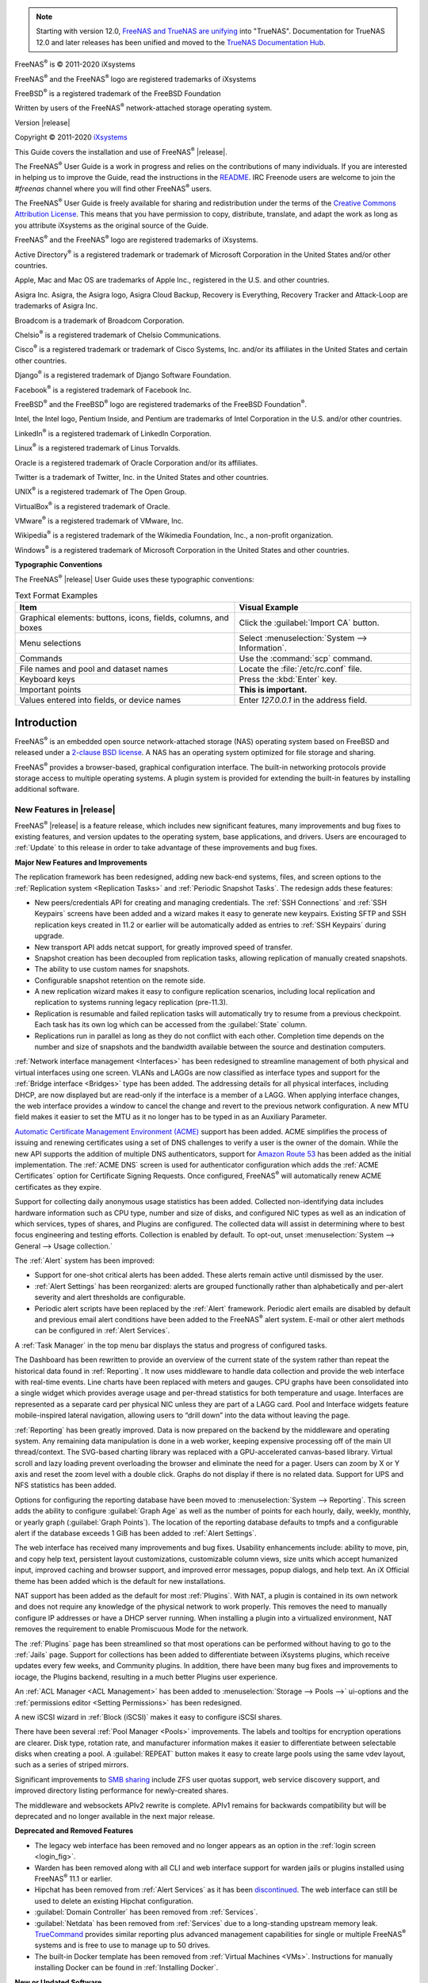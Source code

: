 .. note:: Starting with version 12.0,
   `FreeNAS and TrueNAS are unifying <https://www.ixsystems.com/blog/freenas-truenas-unification/.>`__ into "TrueNAS".
   Documentation for TrueNAS 12.0 and later releases has been unified and moved to the
   `TrueNAS Documentation Hub <https://www.truenas.com/docs/>`__.

FreeNAS\ :sup:`®` is © 2011-2020 iXsystems

FreeNAS\ :sup:`®` and the FreeNAS\ :sup:`®` logo are registered trademarks of iXsystems

FreeBSD\ :sup:`®` is a registered trademark of the FreeBSD Foundation

Written by users of the FreeNAS\ :sup:`®` network-attached storage operating
system.

Version |release|

Copyright © 2011-2020
`iXsystems <https://www.ixsystems.com/>`__


.. raw:: latex

   \par--TABLEOFCONTENTS--\par
   \pagestyle{frontmatter}
   \section*{Welcome}\addcontentsline{toc}{section}{Welcome}


This Guide covers the installation and use of FreeNAS\ :sup:`®` |release|.

The FreeNAS\ :sup:`®` User Guide is a work in progress and relies on the
contributions of many individuals. If you are interested in helping us
to improve the Guide, read the instructions in the `README
<https://github.com/freenas/freenas-docs/blob/master/README.md>`__.
IRC Freenode users are welcome to join the *#freenas* channel
where you will find other FreeNAS\ :sup:`®` users.

The FreeNAS\ :sup:`®` User Guide is freely available for sharing and
redistribution under the terms of the
`Creative Commons Attribution
License <https://creativecommons.org/licenses/by/3.0/>`__.
This means that you have permission to copy, distribute, translate,
and adapt the work as long as you attribute iXsystems as the original
source of the Guide.


FreeNAS\ :sup:`®` and the FreeNAS\ :sup:`®` logo are registered trademarks of iXsystems.

Active Directory\ :sup:`®` is a registered trademark or trademark of
Microsoft Corporation in the United States and/or other countries.

Apple, Mac and Mac OS are trademarks of Apple Inc., registered in the
U.S. and other countries.

Asigra Inc. Asigra, the Asigra logo, Asigra Cloud Backup, Recovery is
Everything, Recovery Tracker and Attack-Loop are trademarks of Asigra Inc.

Broadcom is a trademark of Broadcom Corporation.

Chelsio\ :sup:`®` is a registered trademark of Chelsio Communications.

Cisco\ :sup:`®` is a registered trademark or trademark of Cisco
Systems, Inc. and/or its affiliates in the United States and certain
other countries.

Django\ :sup:`®` is a registered trademark of Django Software
Foundation.

Facebook\ :sup:`®` is a registered trademark of Facebook Inc.

FreeBSD\ :sup:`®` and the FreeBSD\ :sup:`®` logo are registered
trademarks of the FreeBSD Foundation\ :sup:`®`.

Intel, the Intel logo, Pentium Inside, and Pentium are trademarks of
Intel Corporation in the U.S. and/or other countries.

LinkedIn\ :sup:`®` is a registered trademark of LinkedIn Corporation.

Linux\ :sup:`®` is a registered trademark of Linus Torvalds.

Oracle is a registered trademark of Oracle Corporation and/or its
affiliates.

Twitter is a trademark of Twitter, Inc. in the United States and other
countries.

UNIX\ :sup:`®` is a registered trademark of The Open Group.

VirtualBox\ :sup:`®` is a registered trademark of Oracle.

VMware\ :sup:`®` is a registered trademark of VMware, Inc.

Wikipedia\ :sup:`®` is a registered trademark of the Wikimedia
Foundation, Inc., a non-profit organization.

Windows\ :sup:`®` is a registered trademark of Microsoft Corporation
in the United States and other countries.


.. raw:: latex

   \pagebreak
   \section*{Typographic Conventions}
   \addcontentsline{toc}{section}{Typographic Conventions}


**Typographic Conventions**

The FreeNAS\ :sup:`®` |release| User Guide uses these typographic conventions:


.. tabularcolumns:: |>{\RaggedRight}p{\dimexpr 0.50\linewidth-2\tabcolsep}
                    |>{\RaggedRight}p{\dimexpr 0.50\linewidth-2\tabcolsep}|

.. _text_format_examples_tab:

.. table:: Text Format Examples
   :class: longtable

   +----------------------------------------------------------------+---------------------------------------------------+
   | Item                                                           | Visual Example                                    |
   +================================================================+===================================================+
   | Graphical elements: buttons, icons, fields, columns, and boxes | Click the :guilabel:`Import CA` button.           |
   +----------------------------------------------------------------+---------------------------------------------------+
   | Menu selections                                                | Select :menuselection:`System --> Information`.   |
   +----------------------------------------------------------------+---------------------------------------------------+
   | Commands                                                       | Use the :command:`scp` command.                   |
   +----------------------------------------------------------------+---------------------------------------------------+
   | File names and pool and dataset names                          | Locate the :file:`/etc/rc.conf` file.             |
   +----------------------------------------------------------------+---------------------------------------------------+
   | Keyboard keys                                                  | Press the :kbd:`Enter` key.                       |
   +----------------------------------------------------------------+---------------------------------------------------+
   | Important points                                               | **This is important.**                            |
   +----------------------------------------------------------------+---------------------------------------------------+
   | Values entered into fields, or device names                    | Enter *127.0.0.1* in the address field.           |
   +----------------------------------------------------------------+---------------------------------------------------+


.. tabularcolumns:: |>{\RaggedRight}p{\dimexpr 0.35\linewidth-2\tabcolsep}
                    |>{\RaggedRight}p{\dimexpr 0.65\linewidth-2\tabcolsep}|

.. _icon_examples_tab:

.. table:: FreeNAS\ :sup:`®` Icons
   :class: longtable

   +---------------------------+----------------------------------------------------+
   | Icon                      | Usage                                              |
   +===========================+====================================================+
   | :guilabel:`ADD`                  | Add a new item.                                    |
   +---------------------------+----------------------------------------------------+
   | ui-settings             | Show a settings menu.                              |
   +---------------------------+----------------------------------------------------+
   | ui-options              | Show an Options menu.                              |
   +---------------------------+----------------------------------------------------+
   | ui-browse               | Shows an expandable view of system directories.    |
   +---------------------------+----------------------------------------------------+
   | ui-power                | Show a power options menu.                         |
   +---------------------------+----------------------------------------------------+
   | ui-password-show        | Reveal characters in a password field.             |
   +---------------------------+----------------------------------------------------+
   | ui-password-hide        | Hide characters in a password field.               |
   +---------------------------+----------------------------------------------------+
   | ui-configure            | Edit settings.                                     |
   +---------------------------+----------------------------------------------------+
   | ui-launch               | Launch a service.                                  |
   +---------------------------+----------------------------------------------------+
   | ui-jail-start           | Start jails.                                       |
   +---------------------------+----------------------------------------------------+
   | ui-jail-stop            | Stop jails.                                        |
   +---------------------------+----------------------------------------------------+
   | ui-jail-update          | Update jails.                                      |
   +---------------------------+----------------------------------------------------+
   | ui-jail-delete          | Delete jails.                                      |
   +---------------------------+----------------------------------------------------+
   | pool-lock               | Encryption options for a pool.                     |
   +---------------------------+----------------------------------------------------+
   | help-pin                | Pin a help box to the screen.                      |
   +---------------------------+----------------------------------------------------+
   | help-close             | Close a help box.                                  |
   +---------------------------+----------------------------------------------------+


.. raw:: latex

   \pagestyle{frontmatter}


.. _Introduction:

Introduction
============

.. raw:: latex

   \pagestyle{normal}

FreeNAS\ :sup:`®` is an embedded open source network-attached storage (NAS)
operating system based on FreeBSD and released under a
`2-clause BSD license
<https://opensource.org/licenses/BSD-2-Clause>`__.
A NAS has an operating system optimized for file storage and sharing.

FreeNAS\ :sup:`®` provides a browser-based, graphical configuration interface.
The built-in networking protocols provide storage access to multiple
operating systems. A plugin system is provided for extending the
built-in features by installing additional software.


.. _New Features in |release|:

New Features in |release|
-------------------------

FreeNAS\ :sup:`®`  |release| is a feature release, which includes new
significant features, many improvements and bug fixes to existing
features, and version updates to the operating system, base
applications, and drivers. Users are encouraged to :ref:`Update` to
this release in order to take advantage of these improvements and bug
fixes.

**Major New Features and Improvements**

The replication framework has been redesigned, adding new back-end
systems, files, and screen options to the
:ref:`Replication system <Replication Tasks>` and
:ref:`Periodic Snapshot Tasks`. The redesign adds these features:

* New peers/credentials API for creating and managing credentials. The
  :ref:`SSH Connections` and :ref:`SSH Keypairs` screens have been
  added and a wizard makes it easy to generate new keypairs. Existing
  SFTP and SSH replication keys created in 11.2 or earlier will be
  automatically added as entries to :ref:`SSH Keypairs` during
  upgrade.

* New transport API adds netcat support, for greatly improved speed of
  transfer.

* Snapshot creation has been decoupled from replication tasks,
  allowing replication of manually created snapshots.

* The ability to use custom names for snapshots.

* Configurable snapshot retention on the remote side.

* A new replication wizard makes it easy to configure replication
  scenarios, including local replication and replication to systems
  running legacy replication (pre-11.3).

* Replication is resumable and failed replication tasks will
  automatically try to resume from a previous checkpoint. Each task
  has its own log which can be accessed from the :guilabel:`State`
  column.

* Replications run in parallel as long as they do not conflict with each
  other. Completion time depends on the number and size of snapshots and
  the bandwidth available between the source and destination computers.

:ref:`Network interface management <Interfaces>` has been
redesigned to streamline management of both physical and virtual
interfaces using one screen. VLANs and LAGGs are now classified as
interface types and support for the :ref:`Bridge interface <Bridges>`
type has been added. The addressing details for all physical
interfaces, including DHCP, are now displayed but are read-only if the
interface is a member of a LAGG. When applying interface changes, the
web interface provides a window to cancel the change and revert to the
previous network configuration. A new MTU field makes it easier to set
the MTU as it no longer has to be typed in as an Auxiliary Parameter.

`Automatic Certificate Management Environment (ACME) <https://ietf-wg-acme.github.io/acme/draft-ietf-acme-acme.html>`__
support has been added. ACME simplifies the process of issuing and
renewing certificates using a set of DNS challenges to verify a user
is the owner of the domain. While the new API supports the addition of
multiple DNS authenticators, support for
`Amazon Route 53 <https://aws.amazon.com/route53/>`__
has been added as the initial implementation. The :ref:`ACME DNS`
screen is used for authenticator configuration which adds the
:ref:`ACME Certificates` option for Certificate Signing Requests. Once
configured, FreeNAS\ :sup:`®` will automatically renew ACME certificates as they
expire.

Support for collecting daily anonymous usage statistics has been
added. Collected non-identifying data includes hardware information
such as CPU type, number and size of disks, and configured NIC types
as well as an indication of which services, types of shares, and
Plugins are configured. The collected data will assist in determining
where to best focus engineering and testing efforts. Collection is
enabled by default. To opt-out, unset
:menuselection:`System --> General --> Usage collection.`

The :ref:`Alert` system has been improved:

* Support for one-shot critical alerts has been added. These alerts
  remain active until dismissed by the user.

* :ref:`Alert Settings` has been reorganized: alerts are grouped
  functionally rather than alphabetically and per-alert severity and
  alert thresholds are configurable.

* Periodic alert scripts have been replaced by the :ref:`Alert`
  framework. Periodic alert emails are disabled by default and
  previous email alert conditions have been added to the FreeNAS\ :sup:`®` alert
  system. E-mail or other alert methods can be configured in
  :ref:`Alert Services`.

A :ref:`Task Manager` in the top menu bar displays the status and
progress of configured tasks.

The Dashboard has been rewritten to provide an overview of the current
state of the system rather than repeat the historical data found in
:ref:`Reporting`. It now uses middleware to handle data collection and
provide the web interface with real-time events. Line charts have been
replaced with meters and gauges. CPU graphs have been consolidated
into a single widget which provides average usage and per-thread
statistics for both temperature and usage. Interfaces are represented
as a separate card per physical NIC unless they are part of a LAGG
card. Pool and Interface widgets feature mobile-inspired lateral
navigation, allowing users to “drill down” into the data without
leaving the page.

:ref:`Reporting` has been greatly improved. Data is now prepared on
the backend by the middleware and operating system. Any remaining data
manipulation is done in a web worker, keeping expensive processing off
of the main UI thread/context. The SVG-based charting library was
replaced with a GPU-accelerated canvas-based library. Virtual scroll
and lazy loading prevent overloading the browser and eliminate the
need for a pager. Users can zoom by X or Y axis and reset the zoom
level with a double click. Graphs do not display if there is no
related data. Support for UPS and NFS statistics has been added.

Options for configuring the reporting database have been moved to
:menuselection:`System --> Reporting`.
This screen adds the ability to configure :guilabel:`Graph Age` as
well as the number of points for each hourly, daily, weekly, monthly,
or yearly graph (:guilabel:`Graph Points`). The location of the
reporting database defaults to tmpfs and a configurable alert if the
database exceeds 1 GiB has been added to :ref:`Alert Settings`.

The web interface has received many improvements and bug fixes. Usability
enhancements include: ability to move, pin, and copy help text,
persistent layout customizations, customizable column views, size
units which accept humanized input, improved caching and browser
support, and improved error messages, popup dialogs, and help text. An
iX Official theme has been added which is the default for new
installations.

NAT support has been added as the default for most :ref:`Plugins`.
With NAT, a plugin is contained in its own network and does not
require any knowledge of the physical network to work properly. This
removes the need to manually configure IP addresses or have a DHCP
server running. When installing a plugin into a virtualized
environment, NAT removes the requirement to enable Promiscuous Mode
for the network.

The :ref:`Plugins` page has been streamlined so that most operations
can be performed without having to go to the :ref:`Jails` page.
Support for collections has been added to differentiate between
iXsystems plugins, which receive updates every few weeks, and
Community plugins. In addition, there have been many bug fixes and
improvements to iocage, the Plugins backend, resulting in a much
better Plugins user experience.

An :ref:`ACL Manager <ACL Management>` has been added to
:menuselection:`Storage --> Pools -->` ui-options and the
:ref:`permissions editor <Setting Permissions>` has been
redesigned.

A new iSCSI wizard in :ref:`Block (iSCSI)` makes it easy to configure
iSCSI shares.

There have been several :ref:`Pool Manager <Pools>` improvements. The
labels and tooltips for encryption operations are clearer. Disk type,
rotation rate, and manufacturer information makes it easier to
differentiate between selectable disks when creating a pool. A
:guilabel:`REPEAT` button makes it easy to create large pools using
the same vdev layout, such as a series of striped mirrors.

Significant improvements to
`SMB sharing <https://jira.ixsystems.com/browse/NAS-102108>`__
include ZFS user quotas support, web service discovery support, and
improved directory listing performance for newly-created shares.

The middleware and websockets APIv2 rewrite is complete. APIv1 remains
for backwards compatibility but will be deprecated and no longer
available in the next major release.


**Deprecated and Removed Features**

* The legacy web interface has been removed and no longer appears as an
  option in the :ref:`login screen <login_fig>`.

* Warden has been removed along with all CLI and web interface support for
  warden jails or plugins installed using FreeNAS\ :sup:`®` 11.1 or earlier.

* Hipchat has been removed from :ref:`Alert Services` as it has been
  `discontinued <https://www.atlassian.com/partnerships/slack>`__.
  The web interface can still be used to delete an existing Hipchat
  configuration.

* :guilabel:`Domain Controller` has been removed from
  :ref:`Services`.

* :guilabel:`Netdata` has been removed from :ref:`Services` due to a
  long-standing upstream memory leak.
  `TrueCommand <https://www.ixsystems.com/truecommand/>`__
  provides similar reporting plus advanced management capabilities for
  single or multiple FreeNAS\ :sup:`®` systems and is free to use to manage up
  to 50 drives.

* The built-in Docker template has been removed from
  :ref:`Virtual Machines <VMs>`. Instructions for manually installing
  Docker can be found in :ref:`Installing Docker`.

**New or Updated Software**

* The FreeBSD operating system has been patched up to
  `EN-19:18 <https://www.freebsd.org/security/advisories/FreeBSD-EN-19:18.tzdata.asc>`__
  and `SA-19:26 <https://security.freebsd.org/advisories/FreeBSD-SA-19:26.mcu.asc>`__.

* OS support for reporting the CPU temperature of AMD Family 15h,
  Model >=60h has been added.

* QLogic 10 Gigabit Ethernet driver support has been added with
  `qlxgbe(4) <https://www.freebsd.org/cgi/man.cgi?query=qlxgbe>`__.

* The base FreeBSD ports have been updated to their latest versions as
  of September 24, 2019.

* Python has been updated to version
  `3.7.5 <https://www.python.org/downloads/release/python-375/>`__
  to address
  `CVE-2019-15903 <https://nvd.nist.gov/vuln/detail/CVE-2019-15903>`__.

* Angular has been updated to version
  `8.2.13 <https://github.com/angular/angular/blob/master/CHANGELOG.md>`__.

* Samba has been updated to version
  `4.10.10 <https://www.samba.org/samba/history/samba-4.10.10.html>`__.

* Netatalk has been updated to version
  `3.1.12_2,1 <http://netatalk.sourceforge.net/3.1/ReleaseNotes3.1.12.html>`__.

* Rclone has been updated to version
  `1.49.4 <https://rclone.org/changelog/#v1-49-4-2019-09-29>`__.

* collectd has been updated to version
  `5.8.1_1 <https://collectd.org/wiki/index.php/Version_5.8>`__.

* sudo has been updated to version 1.8.29 to address
  `CVE-2019-14287 <https://nvd.nist.gov/vuln/detail/CVE-2019-14287>`__.

* `p7zip <http://p7zip.sourceforge.net/>`__ has been added.

* The `zettarepl <https://github.com/freenas/zettarepl>`__ replication
  tool has been added.


**Misc UI Changes**

* The :guilabel:`Hostname` and :guilabel:`Domain` set in
  :ref:`Global Configuration` are shown under the iXsystems logo at
  the top left of the web interface.

* The web interface now indicates when a
  :ref:`system update is in progress <Update in Progress>`.

* :ref:`Directory Services Monitor <Directory Services>` has been
  added to the top toolbar row.

* The :guilabel:`Theme Selector` has been removed from the top
  navigation bar. The theme is now selected in :ref:`Preferences`.

* The redundant :guilabel:`Account` entry has been removed from the
  gear icon of the top navigation bar.

* :guilabel:`Add to Favorites`, :guilabel:`Enable Help Text`, and
  :guilabel:`Enable "Save Configuration" Dialog Before Upgrade` have
  been removed from :ref:`Preferences`.

* :guilabel:`Reset Table Columns to Default` has been added to
  :ref:`Preferences`.

* Right-click help dialog has been added to the :ref:`Shell`.

**System**

* The :guilabel:`GUI SSL Certificate`,
  :guilabel:`WebGUI HTTP -> HTTPS Redirect`,
  :guilabel:`Usage collection`, and :guilabel:`Crash reporting` fields
  have been added to and the :guilabel:`Protocol` field has been
  removed from :ref:`General`.

* The :guilabel:`WebGUI IPv4 Address` and
  :guilabel:`WebGUI IPv6 Address` fields in the :ref:`General` system
  options have been updated to allow selecting multiple IP addresses.

* The :guilabel:`Language` field can now be sorted by :guilabel:`Name`
  or :guilabel:`Language code`.

* An :guilabel:`Export Pool Encryption Keys` option has been added to
  the :ref:`SAVE CONFIG dialog <saveconfig>`.

* :menuselection:`System --> Boot Environments` has been renamed to
  :ref:`Boot`. :guilabel:`Automatic scrub interval (in days)` and
  information about the operating system device have been moved to
  :menuselection:`ACTIONS --> Stats/Settings`.

* :guilabel:`Periodic Notification User` has been removed from the
  :ref:`Advanced` system options because periodic script notifications
  have been replaced by alerts.

* :guilabel:`Show tracebacks in case of fatal error` has been removed
  from the :ref:`Advanced` system options.

* Setting :guilabel:`messages` in the :ref:`Advanced` system options
  provides a button to show console messages on busy spinner dialogs.

* :guilabel:`Remote Graphite Server Hostname` and
  :guilabel:`Report CPU usage in percentage` have been moved to
  :ref:`System Reporting <System Reporting>`.

* :guilabel:`From Name` has been added to :ref:`Email`.

* :guilabel:`Reporting Database` has moved from
  :ref:`System Dataset` to :menuselection:`System --> Reporting`.

* :guilabel:`Level` has been added and the :guilabel:`SHOW SETTINGS`
  button removed from the :ref:`Alert Services` options.

* :guilabel:`API URL` has been added to the
  :ref:`OpsGenie alert service options <Alert Services>`.

* SNMP Trap has been added to :ref:`Alert Services`.

* :guilabel:`IPMI SEL Low Space Left`, :guilabel:`IPMI System Event`,
  :guilabel:`Device is Causing Slow I/O on Pool`,
  :guilabel:`Rsync Task Failed`, and :guilabel:`Rsync Task Succeeded`
  have been added to :ref:`Alert Settings`.
  :guilabel:`Clear All Alerts` has been changed to
  :guilabel:`Dismiss All Alerts`.

* :guilabel:`OAuth Client ID` and :guilabel:`OAuth Client Secret`
  have been removed from the *Box*, *Dropbox*, *Microsoft
  OneDrive*, *pCloud*, and *Yandex* providers in the
  :ref:`Cloud Credentials` options.

* :guilabel:`VERIFY CREDENTIAL` has been added to the
  :ref:`Cloud Credentials` options.

* :guilabel:`Region` has been added to the *Amazon S3*
  :ref:`Cloud Credentials` options.

* :guilabel:`PEM-encoded private key file path` has been changed to
  :guilabel:`Private Key ID` in the
  :ref:`SFTP cloud credential options <cloud_cred_tab>`.

* :guilabel:`Comment` has been changed to :guilabel:`Description` in
  :ref:`Tunables`.

* :guilabel:`FETCH AND INSTALL UPDATES` has been renamed to
  :guilabel:`DOWNLOAD UPDATES` in :ref:`Update`.

* `Elliptic Curve Cryptography (ECC) <https://en.wikipedia.org/wiki/Elliptic-curve_cryptography>`__
  key support has been added to the options for
  :ref:`Certificate Authorities <internal_ca_opts_tab>` and
  :ref:`Certificates <cert_create_opts_tab>`.

* :guilabel:`Organizational Unit` has been added to the
  :ref:`CAs` and :ref:`Certificates` options.

* :guilabel:`Import Certificate Signing Request` has been added to the
  :ref:`Certificates` options.

**Tasks**

* The ui-calendar :ref:`icon <Schedule Calendar>` has been added to
  the :guilabel:`Schedule` column for created :ref:`Tasks`.

* :guilabel:`Timeout` has been added to the
  :ref:`Init/Shutdown Scripts options <tasks_init_opt_tab>`.

* The log entries for individual :ref:`Rsync Tasks` can be displayed
  and downloaded by clicking the :guilabel:`Status` of the task.

* The FreeBSD :ref:`path and name length <Path and Name Lengths>`
  criteria have been applied to the :guilabel:`Path` field in
  :ref:`rsync tasks <tasks_rsync_opts_tab>`.

* :guilabel:`All Disks` has been added to the
  :ref:`S.M.A.R.T. Tests options <tasks_smart_opts_tab>`.

* :guilabel:`Exclude`, :guilabel:`Snapshot Lifetime`, and
  :guilabel:`Allow taking empty snapshots` have been added to the
  :ref:`Periodic Snapshot task options <zfs_periodic_snapshot_opts_tab>`.

* :guilabel:`Minutes` can be specifed in *Custom*
  :ref:`Periodic Snapshot schedules <zfs_periodic_snapshot_opts_tab>`.

* The replication log has been moved to :file:`/var/log/zettarepl.log`. The log entries
  for individual :ref:`Replication Tasks` can  be displayed and downloaded by clicking
  the :guilabel:`State` of the task.

* A :guilabel:`Last Snapshot` column has been added to
  :ref:`Replication Tasks`.

* :guilabel:`Name`, :guilabel:`Properties`, and
  :guilabel:`Hold Pending Snapshots` have been added to the
  :ref:`Replication Task options <zfs_add_replication_task_opts_tab>`.

* :guilabel:`Limit (KiBs)` has been renamed to
  :guilabel:`Limit (Ex. 500 KiB/s, 500M, 2 TB)` in the
  :ref:`Replication Task options <zfs_add_replication_task_opts_tab>`
  and accepts various size units like :literal:`K` and :literal:`M`.

* :guilabel:`Stream Compression` in
  :ref:`Replication Task options <zfs_add_replication_task_opts_tab>`.
  only appears when *SSH* is chosen for :guilabel:`Transport`
  type.

* :guilabel:`Storage Class`, :guilabel:`Use --fast-list`,
  :guilabel:`Take Snapshot`, :guilabel:`Stop`, :guilabel:`Pre-script`,
  :guilabel:`Post-script`, :guilabel:`Transfers`,
  :guilabel:`Follow Symlinks`, :guilabel:`Bandwidth Limit`,
  :guilabel:`Upload Chunk Size (MiB)`, and :guilabel:`Exclude` have
  been added to the
  :ref:`Cloud Sync Task options <tasks_cloudsync_opts_tab>`.

* The log entries for individual :ref:`Cloud Sync Tasks` can be
  displayed and downloaded by clicking the :guilabel:`Status` of the
  task.

**Network**

* The :guilabel:`Interface name` field has been renamed to
  :guilabel:`Description` and the :guilabel:`MTU` and
  :guilabel:`Disable Hardware Offloading` fields have been added
  to :ref:`Interfaces options <net_interface_config_tab>`.

**Storage**

* Disk type, rotation rate, and manufacturer information can be viewed
  on the :ref:`Disks` page and when
  :ref:`creating a pool <Creating Pools>`.

* The :ref:`Export/Disconnect Pool <ExportDisconnect a Pool>` dialog
  shows system services that are affected by the export action.

* The dataset :ref:`permissions editor <Setting Permissions>` has been
  redesigned. The :guilabel:`ACL Type`, :guilabel:`Apply User`,
  :guilabel:`Apply Group`, and :guilabel:`Apply Access Mode` fields
  have been removed and :guilabel:`Traverse` has been added.

* :guilabel:`ACL Mode` has been added to the
  :ref:`Add Dataset advanced mode <zfs_dataset_opts_tab>`.

* A dataset deletion confirmation dialog with a force delete option
  has been added to the
  :ref:`Delete Dataset dialog <storage dataset options>`.

* :guilabel:`Time Remaining` displays when the pool has an active
  scrub in :ref:`Pool Status <Viewing Pool Scrub Status>`.

* :guilabel:`Naming Schema` has been added to the
  :ref:`single snapshot <Creating a Single Snapshot>` options.

* :guilabel:`Critical`, :guilabel:`Difference`,
  :guilabel:`Informational`, and :guilabel:`Clear SED Password` fields
  have been added to :ref:`Disk Options <zfs_disk_opts_tab>`.

* :guilabel:`Detach` and :guilabel:`REFRESH` options have been added
  to :ref:`Pool Status <Replacing a Failed Disk>`.

* The :guilabel:`Filesystem type` option behavior in
  :ref:`Import Disk <Importing a Disk>` has been updated to select the
  detected filesystem of the chosen disk. After importing a disk, a
  dialog allows viewing or downloading the disk import log.

* :ref:`Adding a dataset <Adding Datasets>` shows
  :ref:`options to configure warning or critical alerts <zfs_dataset_opts_tab>`
  when a dataset reaches a certain percent of the quota.

**Directory Services**

* :guilabel:`Computer Account OU` has been added and the
  :guilabel:`Enable AD monitoring`, :guilabel:`UNIX extensions`,
  :guilabel:`Domain Controller`, :guilabel:`Global Catalog Server`,
  :guilabel:`Connectivity Check`, and :guilabel:`Recovery Attempts`
  fields have been removed from :ref:`Active Directory <ad_tab>`.

* :guilabel:`Leave Domain` dynamically appears in :ref:`Active Directory`
  when the FreeNAS\ :sup:`®` system is joined to an Active Directory domain.

* :guilabel:`fruit` and :guilabel:`tdb2` have been removed from the
  :ref:`Idmap backend options <id_map_backends_tab>`.

* :guilabel:`Validate Certificate` has been added to
  :ref:`Active Directory <ad_tab>` and :ref:`LDAP <ldap_config_tab>`
  configuration options.

* The :guilabel:`Disable LDAP User/Group Cache` checkbox has been
  added and the :guilabel:`User Suffix`, :guilabel:`Group Suffix`,
  :guilabel:`Password Suffix`, :guilabel:`Machine Suffix`,
  :guilabel:`SUDO Suffix`, :guilabel:`Netbios Name`, and
  :guilabel:`Netbios alias` fields have been removed from
  :ref:`LDAP configuration options <ldap_config_tab>`.

* The :guilabel:`Hostname` in :ref:`LDAP` supports multiple hostnames
  as a failover priority list.

**Sharing**

* :guilabel:`Enable Shadow Copies` has been added to the
  :ref:`Windows Shares (SMB) options <smb_share_opts_tab>`.
  :guilabel:`Default Permissions` has been removed from
  :ref:`Windows (SMB) Shares` as permissions are now configured using
  :ref:`ACL manager <ACL Management>`.

* The *acl_tdb*, *acl_xattr*, *aio_fork*, *cacheprime*, *cap*,
  *commit*, *default_quota*, *expand_msdfs*,  *extd_audit*,
  *fake_perms*, *linux_xfs_sgid*, *netatalk*, *posix_eadb*,
  *readahead*, *readonly*,  *shadow_copy*, *shadow_copy_zfs*,
  *shell_snap*, *streams_depot*, *syncops*, *time_audit*,
  *unityed_media*, *virusfilter*,  *worm*, and *xattr_tdb*
  :ref:`VFS objects <avail_vfs_objects_tab>` have been removed and the
  *shadow_copy2* VFS object has been added.

* :guilabel:`Comment` has been renamed to :guilabel:`Description` for
  :ref:`Block (iSCSI)` Portals, Initiators, and Extents.

**Services**

* :guilabel:`Email` has been removed from the
  :ref:`S.M.A.R.T. Service Options <S.M.A.R.T.>`. S.M.A.R.T. alerts
  are configured as part of an :ref:`alert service <Alert Services>`.
  Note that email addresses previously configured to receive
  S.M.A.R.T. alerts now receive all FreeNAS\ :sup:`®` :ref:`alerts <Alert>`.

* :guilabel:`Time Server for Domain`, :guilabel:`File Mask`,
  :guilabel:`Directory Mask`, :guilabel:`Allow Empty Password`,
  :guilabel:`DOS Charset`, and :guilabel:`Allow Execute Always`
  have been removed from the
  :ref:`SMB service options <global_smb_config_opts_tab>`.

* :guilabel:`Unix Extensions`, :guilabel:`Domain logons`, and
  :guilabel:`Obey pam restrictions` have been removed from the
  :ref:`SMB services options <global_smb_config_opts_tab>`.
  These options are now dynamically enabled.

* :guilabel:`Expose zilstat via SNMP` has been added to the
  :ref:`SNMP service options <snmp_config_opts_tab>`.

* :guilabel:`Host Sync` has been added to the
  :ref:`UPS service options <ups_config_opts_tab>`, search
  functionality has been added to :guilabel:`Driver`, and USB
  port detection has been added to the :guilabel:`Port or Hostname`.

* UPS events now generate :ref:`Alerts <Alert>`.

* `NUT <http://networkupstools.org/>`__
  (Network UPS Tools) now listens on :literal:`::1` (IPv6 localhost)
  in addition to 127.0.0.1 (IPv4 localhost).

**Virtual Machines**

* Grub boot loader support has been added for virtual machines that
  will not boot with other loaders.

* :guilabel:`Description` and :guilabel:`System Clock` have been added
  to the :ref:`Virtual Machines wizard <vms_add_opts_tab>`. The Wizard
  now displays system memory and
  :guilabel:`Delay VM boot Until VNC Connects` has
  been added to the first step of the Wizard.

* An optional, custom name can be specifed when
  :ref:`cloning Virtual Machines <VMs>`.

* Log files for each VM are stored in
  :file:`/var/log/vm/`. Log files have the same name as the VM.

**Plugins and Jails**

* :guilabel:`Browse a Collection`, :guilabel:`REFRESH INDEX`, and
  :guilabel:`POST INSTALL NOTES` have been added to :ref:`Plugins`.

* :ref:`Template jails <Creating Template Jails>` can now be
  created from the web interface.

* :guilabel:`allow_vmm`, :guilabel:`allow_mount_fusefs`,
  :guilabel:`ip_hostname`, :guilabel:`assign_localhost`,
  :guilabel:`Autoconfigure IPv6 with rtsold`, and :guilabel:`NAT`
  options have been added in :ref:`Advanced Jail Creation`.

* :guilabel:`NAT Port Forwarding` and the associated
  :guilabel:`Protocol`, :guilabel:`Jail Port Number`, and
  :guilabel:`Host Port Number` fields have been added to the
  :guilabel:`Network Properties` section of
  :ref:`Advanced Jail Creation`.

* :guilabel:`ip6_saddrsel` and :guilabel:`ip4_saddresel` in
  :ref:`Advanced Jail Creation`
  have been renamed to :guilabel:`ip6.saddrsel` and
  :guilabel:`ip4.saddresel`.

* Log files for jail status and command output are stored in
  :file:`/var/log/iocage.log`.


U1
~~

U1 is the first maintenance release to 11.3-RELEASE, including nearly
one hundred bug fixes and other improvements. For a detailed change
list, see the completed tickets in the
`FreeNAS/TrueNAS Jira Project <https://jira.ixsystems.com/issues/?jql=project%20%3D%20NAS%20AND%20resolution%20in%20(Complete%2C%20Done)%20AND%20fixVersion%20%3D%2011.3-U1>`__.

U2
~~

This release nearly includes a combined 150 bug fixes, updates,
and improvements. Some highlights of this version include:

* An update to Samba, version 4.10.13 (`NAS-105349 <https://jira.ixsystems.com/browse/NAS-105349>`__)
* Bug fix when importing a pool (`NAS-105297 <https://jira.ixsystems.com/browse/NAS-105297>`__)
* Fix for a middleware memory leak (`NAS-104437 <https://jira.ixsystems.com/browse/NAS-104437>`__)
* Mitigation for specific LSI 9X00 cards (`NAS-105568 <https://jira.ixsystems.com/browse/NAS-105568>`__)

For a complete, detailed list of updates, see the list of
`FreeNAS 11.3-U2 Jira tickets <https://jira.ixsystems.com/issues/?filter=-4&jql=fixVersion%20IN%20(11303)>`__.

The 11.3-U2.1 release is a hotfix that only addresses a critical issue
when exporting and destroying pools (`NAS-105782 <https://jira.ixsystems.com/browse/NAS-105782>`__).

U3
~~

FreeNAS 11.3-U3 is a maintenance release that includes over
one hundred bug fixes and quality of life improvements for
the software. Notable fixes include:

* Network Interfaces section updates (`NAS-105964 <https://jira.ixsystems.com/browse/NAS-105964>`__,
  `NAS-105963 <https://jira.ixsystems.com/browse/NAS-105963>`__,
  `NAS-105960 <https://jira.ixsystems.com/browse/NAS-105960>`__,
  `NAS-105959 <https://jira.ixsystems.com/browse/NAS-105959>`__,
  `NAS-105958 <https://jira.ixsystems.com/browse/NAS-105958>`__,
  `NAS-105965 <https://jira.ixsystems.com/browse/NAS-105965>`__)
* Allow mounting NFS shares with either Kerberos or default
  security when **Require Kerberos for NFSv4** is disabled.
  (`NAS-105956 <https://jira.ixsystems.com/browse/NAS-105956>`__)
* Import a Samba 4 patch for an Apple Time Machine bug
  (`NAS-105911 <https://jira.ixsystems.com/browse/NAS-105911>`__)
* UI visual improvements (`NAS-105909 <https://jira.ixsystems.com/browse/NAS-105909>`__,
  `NAS-105916 <https://jira.ixsystems.com/browse/NAS-105916>`__,
  `NAS-105927 <https://jira.ixsystems.com/browse/NAS-105927>`__,
  `NAS-105907 <https://jira.ixsystems.com/browse/NAS-105907>`__,
  `NAS-105862 <https://jira.ixsystems.com/browse/NAS-105862>`__,
  `NAS-105800 <https://jira.ixsystems.com/browse/NAS-105800>`__,
  `NAS-105713 <https://jira.ixsystems.com/browse/NAS-105713>`__,
  `NAS-105661 <https://jira.ixsystems.com/browse/NAS-105661>`__,
  `NAS-105601 <https://jira.ixsystems.com/browse/NAS-105601>`__,
  `NAS-105513 <https://jira.ixsystems.com/browse/NAS-105513>`__)
* Improve Active Directory auto-rejoin
  (`NAS-105853 <https://jira.ixsystems.com/browse/NAS-105853>`__)
* Merge FreeBSD patches and update FreeNAS Kernel to 11.3-RELEASE-p8
  (`NAS-105837 <https://jira.ixsystems.com/browse/NAS-105837>`__)
* Improvements to the alert system (`NAS-105785 <https://jira.ixsystems.com/browse/NAS-105785>`__,
  `NAS-105792 <https://jira.ixsystems.com/browse/NAS-105792>`__,
  `NAS-105833 <https://jira.ixsystems.com/browse/NAS-105833>`__,
  `NAS-105876 <https://jira.ixsystems.com/browse/NAS-105876>`__,
  `NAS-105715 <https://jira.ixsystems.com/browse/NAS-105715>`__,
  `NAS-105684 <https://jira.ixsystems.com/browse/NAS-105684>`__,
  `NAS-105664 <https://jira.ixsystems.com/browse/NAS-105664>`__,
  `NAS-105660 <https://jira.ixsystems.com/browse/NAS-105660>`__)
* Make fstab handling for Jail mount points more robust
  (`NAS-105735 <https://jira.ixsystems.com/browse/NAS-105735>`__)
* Temperature reporting fallback for drives on a SCSI HBA
  (`NAS-105656 <https://jira.ixsystems.com/browse/NAS-105656>`__)
* SMB sharing improvements (`NAS-105395 <https://jira.ixsystems.com/browse/NAS-105395>`__,
  `NAS-105443 <https://jira.ixsystems.com/browse/NAS-105782>`__,
  `NAS-105443 <https://jira.ixsystems.com/browse/NAS-105443>`__,
  `NAS-105445 <https://jira.ixsystems.com/browse/NAS-105445>`__,
  `NAS-105951 <https://jira.ixsystems.com/browse/NAS-105951>`__,
  `NAS-105578 <https://jira.ixsystems.com/browse/NAS-105578>`__,
  `NAS-105703 <https://jira.ixsystems.com/browse/NAS-105703>`__,
  `NAS-105833 <https://jira.ixsystems.com/browse/NAS-105833>`__,
  `NAS-105835 <https://jira.ixsystems.com/browse/NAS-105835>`__,
  `NAS-105911 <https://jira.ixsystems.com/browse/NAS-105911>`__,
  `NAS-106049 <https://jira.ixsystems.com/browse/NAS-106049>`__,
  `NAS-106047 <https://jira.ixsystems.com/browse/NAS-106047>`__)

The `Jira FreeNAS 11.3-U3 <https://jira.ixsystems.com/issues/?filter=-4&jql=fixVersion%20IN%20(11901)>`__
issue tracker has a full list of changes included in this release.

.. note:: There is a current issue where the UI can become
   unresponsive after upgrading. If this occurs, clear the
   site data and refresh the page.

U4
~~

FreeNAS 11.3-U4 is another maintenance release of FreeNAS 11.3
that has over one hundred and thirty bug fixes to the FreeNAS
middleware and user interface, including:

* Updating Samba to 4.10.16 (`NAS-106500 <https://jira.ixsystems.com/browse/NAS-106500>`__)
* Merging FreeBSD Security Advisory SA-20:17 (`NAS-106415 <https://jira.ixsystems.com/browse/NAS-106415>`__)
* Using a Google Team Drive with Cloud Sync Tasks (`NAS-106195 <https://jira.ixsystems.com/browse/NAS-106195>`__)
* Unlocking Self-Encrypting Drives (SEDs) (`NAS-106004 <https://jira.ixsystems.com/browse/NAS-106004>`__)
* Cloud sync to Backblaze B2 (`NAS-106541 <https://jira.ixsystems.com/browse/NAS-106541>`__)
* Recursive Replication (`NAS-106435 <https://jira.ixsystems.com/browse/NAS-106435>`__)
* OAuth client ID and Secret for Google Drive and Onedrive (`NAS-106407 <https://jira.ixsystems.com/browse/NAS-106407>`__)
* Deleting expired snapshots (`NAS-105966 <https://jira.ixsystems.com/browse/NAS-105966>`__)

For full release notes for FreeNAS 11.3-U4, see
https://www.truenas.com/docs/hub/intro/release-notes/.

U5
~~

iXsystems is pleased to announce the general availability of the fifth update to FreeNAS version 11.3!
11.3-U5 is a maintenance release that has over 100 bug fixes to the Middleware and Web Interface.
This is now the most stable and performant release of FreeNAS 11.3, and users are encouraged to update immediately!
Here is the full changelog for FreeNAS 11.3-U5:

**Bug Fixes**

+---------------------------------------------------------------+-----------------------------------------------------------------------------------------+-------------------------------+
| Key                                                           | Summary                                                                                 | Component/s                   |
+===============================================================+=========================================================================================+===============================+
| `NAS-107603 <https://jira.ixsystems.com/browse/NAS-107603>`__ | Replication that worked in 11.3-U4 and 12.0-Beta2 fails in 12.0-RC1                     | Replication                   |
+---------------------------------------------------------------+-----------------------------------------------------------------------------------------+-------------------------------+
| `NAS-107544 <https://jira.ixsystems.com/browse/NAS-107544>`__ | SMART and scrub tasks are not running                                                   | Tasks                         |
+---------------------------------------------------------------+-----------------------------------------------------------------------------------------+-------------------------------+
| `NAS-107533 <https://jira.ixsystems.com/browse/NAS-107533>`__ | Unable to remove certificate in s3 service                                              | Certificates                  |
+---------------------------------------------------------------+-----------------------------------------------------------------------------------------+-------------------------------+
| `NAS-107531 <https://jira.ixsystems.com/browse/NAS-107531>`__ | Comment and restrict change of large blocks support in replication                      | Replication                   |
+---------------------------------------------------------------+-----------------------------------------------------------------------------------------+-------------------------------+
| `NAS-107506 <https://jira.ixsystems.com/browse/NAS-107506>`__ | Additional Domains don't show up on save                                                | Middleware, WebUI             |
+---------------------------------------------------------------+-----------------------------------------------------------------------------------------+-------------------------------+
| `NAS-107468 <https://jira.ixsystems.com/browse/NAS-107468>`__ | Cloud sync to Wasabi fails with "Can't mix absolute and relative paths"                 | Tasks                         |
+---------------------------------------------------------------+-----------------------------------------------------------------------------------------+-------------------------------+
| `NAS-107411 <https://jira.ixsystems.com/browse/NAS-107411>`__ | No Task Manager Progress is shown                                                       | Replication                   |
+---------------------------------------------------------------+-----------------------------------------------------------------------------------------+-------------------------------+
| `NAS-107316 <https://jira.ixsystems.com/browse/NAS-107316>`__ | UPS Settings Saving Bug                                                                 | WebUI                         |
+---------------------------------------------------------------+-----------------------------------------------------------------------------------------+-------------------------------+
| `NAS-107315 <https://jira.ixsystems.com/browse/NAS-107315>`__ | middlewared memory leak                                                                 | Middleware                    |
+---------------------------------------------------------------+-----------------------------------------------------------------------------------------+-------------------------------+
| `NAS-107314 <https://jira.ixsystems.com/browse/NAS-107314>`__ | Replicated dataset is not set to read-only                                              | Replication                   |
+---------------------------------------------------------------+-----------------------------------------------------------------------------------------+-------------------------------+
| `NAS-107292 <https://jira.ixsystems.com/browse/NAS-107292>`__ | Unable to Delete Expired ACME Certificate                                               | Certificates                  |
+---------------------------------------------------------------+-----------------------------------------------------------------------------------------+-------------------------------+
| `NAS-107235 <https://jira.ixsystems.com/browse/NAS-107235>`__ | Error when updating a Jail 11.3-RELEASE-p6 to 11.3-RELEASE-p612                         | Middleware                    |
+---------------------------------------------------------------+-----------------------------------------------------------------------------------------+-------------------------------+
| `NAS-107160 <https://jira.ixsystems.com/browse/NAS-107160>`__ | Apparent crash on delete of share to invalid directory                                  | Sharing                       |
+---------------------------------------------------------------+-----------------------------------------------------------------------------------------+-------------------------------+
| `NAS-107148 <https://jira.ixsystems.com/browse/NAS-107148>`__ | Generate a random default serial extent                                                 | Sharing                       |
+---------------------------------------------------------------+-----------------------------------------------------------------------------------------+-------------------------------+
| `NAS-107133 <https://jira.ixsystems.com/browse/NAS-107133>`__ | unable to delete iscsi file extents                                                     | Sharing                       |
+---------------------------------------------------------------+-----------------------------------------------------------------------------------------+-------------------------------+
| `NAS-107128 <https://jira.ixsystems.com/browse/NAS-107128>`__ | When creating pool, adding vdev, then removing it, leaves debris                        | WebUI                         |
+---------------------------------------------------------------+-----------------------------------------------------------------------------------------+-------------------------------+
| `NAS-107121 <https://jira.ixsystems.com/browse/NAS-107121>`__ | `failover_aliases` and `failover_virtual_aliases` are being overwritten as empty arrays | WebUI                         |
+---------------------------------------------------------------+-----------------------------------------------------------------------------------------+-------------------------------+
| `NAS-107120 <https://jira.ixsystems.com/browse/NAS-107120>`__ | change failover_vhid to type `select` instead of `input`                                | WebUI                         |
+---------------------------------------------------------------+-----------------------------------------------------------------------------------------+-------------------------------+
| `NAS-107116 <https://jira.ixsystems.com/browse/NAS-107116>`__ | allow editing empty interfaces                                                          | Network                       |
+---------------------------------------------------------------+-----------------------------------------------------------------------------------------+-------------------------------+
| `NAS-107108 <https://jira.ixsystems.com/browse/NAS-107108>`__ | Google Drive Cloud Sync tasks fail with exportSizeLimitExceeded                         | Cloud Credentials             |
+---------------------------------------------------------------+-----------------------------------------------------------------------------------------+-------------------------------+
| `NAS-107107 <https://jira.ixsystems.com/browse/NAS-107107>`__ | Clear any potential stale state after leaving AD domain                                 | Active Directory              |
+---------------------------------------------------------------+-----------------------------------------------------------------------------------------+-------------------------------+
| `NAS-107104 <https://jira.ixsystems.com/browse/NAS-107104>`__ | ACME DNS renewals don't work                                                            | Certificates                  |
+---------------------------------------------------------------+-----------------------------------------------------------------------------------------+-------------------------------+
| `NAS-107100 <https://jira.ixsystems.com/browse/NAS-107100>`__ | Do not run check_available in a tight loop in case an exception happens                 | Middlware                     |
+---------------------------------------------------------------+-----------------------------------------------------------------------------------------+-------------------------------+
| `NAS-107099 <https://jira.ixsystems.com/browse/NAS-107099>`__ | Do not display previous replication task status after deleting it and…                  | Replication                   |
+---------------------------------------------------------------+-----------------------------------------------------------------------------------------+-------------------------------+
| `NAS-107096 <https://jira.ixsystems.com/browse/NAS-107096>`__ | Custom sync schedule forgotten when editing task                                        | Tasks                         |
+---------------------------------------------------------------+-----------------------------------------------------------------------------------------+-------------------------------+
| `NAS-107090 <https://jira.ixsystems.com/browse/NAS-107090>`__ | Merge FreeBSD SA-20:21-30 EN-20:17-18                                                   | Security                      |
+---------------------------------------------------------------+-----------------------------------------------------------------------------------------+-------------------------------+
| `NAS-107076 <https://jira.ixsystems.com/browse/NAS-107076>`__ | Expand regression tests for user api                                                    |                               |
+---------------------------------------------------------------+-----------------------------------------------------------------------------------------+-------------------------------+
| `NAS-107074 <https://jira.ixsystems.com/browse/NAS-107074>`__ | Permissions are incorrect on home directory move                                        | Middleware                    |
+---------------------------------------------------------------+-----------------------------------------------------------------------------------------+-------------------------------+
| `NAS-107067 <https://jira.ixsystems.com/browse/NAS-107067>`__ | Fix chown of skel directory contents for new local users                                | Middleware                    |
+---------------------------------------------------------------+-----------------------------------------------------------------------------------------+-------------------------------+
| `NAS-107055 <https://jira.ixsystems.com/browse/NAS-107055>`__ | Forums user reported logs filled with fruit error messages                              | SMB                           |
+---------------------------------------------------------------+-----------------------------------------------------------------------------------------+-------------------------------+
| `NAS-107053 <https://jira.ixsystems.com/browse/NAS-107053>`__ | Pool in dashboard omits special vdevs from count and status                             | WebUI                         |
+---------------------------------------------------------------+-----------------------------------------------------------------------------------------+-------------------------------+
| `NAS-107037 <https://jira.ixsystems.com/browse/NAS-107037>`__ | Have ftp reload method reload proftpd rather than restart it                            | Middleware                    |
+---------------------------------------------------------------+-----------------------------------------------------------------------------------------+-------------------------------+
| `NAS-107035 <https://jira.ixsystems.com/browse/NAS-107035>`__ | Swap size setting not honored on 4k sector disks                                        | WebUI                         |
+---------------------------------------------------------------+-----------------------------------------------------------------------------------------+-------------------------------+
| `NAS-107032 <https://jira.ixsystems.com/browse/NAS-107032>`__ | Unable to upload 8TB file to backblaze.                                                 | Middleware                    |
+---------------------------------------------------------------+-----------------------------------------------------------------------------------------+-------------------------------+
| `NAS-107029 <https://jira.ixsystems.com/browse/NAS-107029>`__ | Unable to configure UPS on TrueNAS 12                                                   | WebUI                         |
+---------------------------------------------------------------+-----------------------------------------------------------------------------------------+-------------------------------+
| `NAS-107023 <https://jira.ixsystems.com/browse/NAS-107023>`__ | Expand list of error strings that should trigger an AD rejoin                           | Middleware                    |
+---------------------------------------------------------------+-----------------------------------------------------------------------------------------+-------------------------------+
| `NAS-106993 <https://jira.ixsystems.com/browse/NAS-106993>`__ | Reassign sys.{stdout,stderr} after log rollover                                         | Middleware                    |
+---------------------------------------------------------------+-----------------------------------------------------------------------------------------+-------------------------------+
| `NAS-106984 <https://jira.ixsystems.com/browse/NAS-106984>`__ | "jls" hostname does not reflect modified hostname                                       | Middleware                    |
+---------------------------------------------------------------+-----------------------------------------------------------------------------------------+-------------------------------+
| `NAS-106978 <https://jira.ixsystems.com/browse/NAS-106978>`__ | Add regression tests for AD machine account keytab generation                           | Active Directory              |
+---------------------------------------------------------------+-----------------------------------------------------------------------------------------+-------------------------------+
| `NAS-106966 <https://jira.ixsystems.com/browse/NAS-106966>`__ | collectd: blank warning emails                                                          | Middleware                    |
+---------------------------------------------------------------+-----------------------------------------------------------------------------------------+-------------------------------+
| `NAS-106965 <https://jira.ixsystems.com/browse/NAS-106965>`__ | qBittorrent Plugin Not Installing                                                       | Plugins                       |
+---------------------------------------------------------------+-----------------------------------------------------------------------------------------+-------------------------------+
| `NAS-106948 <https://jira.ixsystems.com/browse/NAS-106948>`__ | Recycle bin versioning not enabled                                                      | Middleware                    |
+---------------------------------------------------------------+-----------------------------------------------------------------------------------------+-------------------------------+
| `NAS-106918 <https://jira.ixsystems.com/browse/NAS-106918>`__ | Replacing boot usb drive problem                                                        | Boot Environments             |
+---------------------------------------------------------------+-----------------------------------------------------------------------------------------+-------------------------------+
| `NAS-106866 <https://jira.ixsystems.com/browse/NAS-106866>`__ | Proper/better errno for failed authentication                                           | Middleware                    |
+---------------------------------------------------------------+-----------------------------------------------------------------------------------------+-------------------------------+
| `NAS-106864 <https://jira.ixsystems.com/browse/NAS-106864>`__ | SED doesn't work for nvme                                                               | Middleware                    |
+---------------------------------------------------------------+-----------------------------------------------------------------------------------------+-------------------------------+
| `NAS-106854 <https://jira.ixsystems.com/browse/NAS-106854>`__ | plugin boot checkbox re-enables itself                                                  | WebUI                         |
+---------------------------------------------------------------+-----------------------------------------------------------------------------------------+-------------------------------+
| `NAS-106842 <https://jira.ixsystems.com/browse/NAS-106842>`__ | Setting IPMI to DHCP should gray-out IP addresses                                       | WebUI                         |
+---------------------------------------------------------------+-----------------------------------------------------------------------------------------+-------------------------------+
| `NAS-106840 <https://jira.ixsystems.com/browse/NAS-106840>`__ | setting invalid VHID value fails silently.                                              | HA, WebUI                     |
+---------------------------------------------------------------+-----------------------------------------------------------------------------------------+-------------------------------+
| `NAS-106808 <https://jira.ixsystems.com/browse/NAS-106808>`__ | Ensure monpwd/monuser fields are provided for UPS service                               | WebUI                         |
+---------------------------------------------------------------+-----------------------------------------------------------------------------------------+-------------------------------+
| `NAS-106798 <https://jira.ixsystems.com/browse/NAS-106798>`__ | api context /services/iscsi/targettoextent does not allow null value for iscsi_lunid    | API, iSCSI                    |
+---------------------------------------------------------------+-----------------------------------------------------------------------------------------+-------------------------------+
| `NAS-106797 <https://jira.ixsystems.com/browse/NAS-106797>`__ | Periodic Snapshot Tasks - "Enabled" checkboxes are not unique inputs                    | Snapshot, Tasks               |
+---------------------------------------------------------------+-----------------------------------------------------------------------------------------+-------------------------------+
| `NAS-106787 <https://jira.ixsystems.com/browse/NAS-106787>`__ | iSCSI webUI columns COMPLETELY break when edited                                        | iSCSI, WebUI                  |
+---------------------------------------------------------------+-----------------------------------------------------------------------------------------+-------------------------------+
| `NAS-106745 <https://jira.ixsystems.com/browse/NAS-106745>`__ | Cloud Sync Bandwidth Limit Field Validation                                             | WebUI                         |
+---------------------------------------------------------------+-----------------------------------------------------------------------------------------+-------------------------------+
| `NAS-106713 <https://jira.ixsystems.com/browse/NAS-106713>`__ | Cron job still runs despite being deactivated and then deleted                          | Tasks                         |
+---------------------------------------------------------------+-----------------------------------------------------------------------------------------+-------------------------------+
| `NAS-106690 <https://jira.ixsystems.com/browse/NAS-106690>`__ | Can't clear Kerberos Principal from GUI                                                 | WebUI                         |
+---------------------------------------------------------------+-----------------------------------------------------------------------------------------+-------------------------------+
| `NAS-106682 <https://jira.ixsystems.com/browse/NAS-106682>`__ | Validation Error on creation of Manual SSH Connection for Replication Task              | Replication                   |
+---------------------------------------------------------------+-----------------------------------------------------------------------------------------+-------------------------------+
| `NAS-106675 <https://jira.ixsystems.com/browse/NAS-106675>`__ | dashboard is completely blank no widgets                                                | Dashboard                     |
+---------------------------------------------------------------+-----------------------------------------------------------------------------------------+-------------------------------+
| `NAS-106658 <https://jira.ixsystems.com/browse/NAS-106658>`__ | ZFS replication does not create datasets on target                                      | Replication, Tasks            |
+---------------------------------------------------------------+-----------------------------------------------------------------------------------------+-------------------------------+
| `NAS-106583 <https://jira.ixsystems.com/browse/NAS-106583>`__ | FreeNAS disks forget their assigned pool                                                | ZFS                           |
+---------------------------------------------------------------+-----------------------------------------------------------------------------------------+-------------------------------+
| `NAS-106496 <https://jira.ixsystems.com/browse/NAS-106496>`__ | System crash after middlewared.set_sysctl():407 - Failed to set sysctl                  | Middleware                    |
+---------------------------------------------------------------+-----------------------------------------------------------------------------------------+-------------------------------+
| `NAS-106133 <https://jira.ixsystems.com/browse/NAS-106133>`__ | Categories for support proxy                                                            | Middleware                    |
+---------------------------------------------------------------+-----------------------------------------------------------------------------------------+-------------------------------+
| `NAS-106110 <https://jira.ixsystems.com/browse/NAS-106110>`__ | UPS ups is on battery power alerts since upgrade to 11.3                                | Middleware                    |
+---------------------------------------------------------------+-----------------------------------------------------------------------------------------+-------------------------------+
| `NAS-106038 <https://jira.ixsystems.com/browse/NAS-106038>`__ | Replication progress report error                                                       | WebUI                         |
+---------------------------------------------------------------+-----------------------------------------------------------------------------------------+-------------------------------+
| `NAS-105099 <https://jira.ixsystems.com/browse/NAS-105099>`__ | Periodic Snapshot are missing the lifetime in its name                                  | WebUI                         |
+---------------------------------------------------------------+-----------------------------------------------------------------------------------------+-------------------------------+
| `NAS-104906 <https://jira.ixsystems.com/browse/NAS-104906>`__ | Rsync tasks view shows incorrect remote path                                            | Tasks                         |
+---------------------------------------------------------------+-----------------------------------------------------------------------------------------+-------------------------------+
| `NAS-102808 <https://jira.ixsystems.com/browse/NAS-102808>`__ | Running Cloud Sync tasks keep on running after deletion in GUI                          | Cloud Credentials, Middleware |
+---------------------------------------------------------------+-----------------------------------------------------------------------------------------+-------------------------------+

Due to numerous improvements in the replication engine and ZFS, FreeNAS/TrueNAS 11.3 will no longer replicate to FreeNAS/TrueNAS 9.10 systems (or earlier).
Solution: update the destination system to FreeNAS/TrueNAS 11.3 or newer.

**Known Issues**

+---------------------------------------------------------------+---------------------------------------------------------------------+----------------------------------------------------------------------------------------------------------+
| Key                                                           | Summary                                                             | Workaround                                                                                               |
+===============================================================+=====================================================================+==========================================================================================================+
| N/A                                                           | The web interface can become unresponsive after upgrading.          | Clear the browser cache and refresh the page (Shift + F5).                                               |
+---------------------------------------------------------------+---------------------------------------------------------------------+----------------------------------------------------------------------------------------------------------+
| `NAS-106882 <https://jira.ixsystems.com/browse/NAS-106882>`__ | Some plugins are not showing their version.                         | None: some plugins remain unversioned and will be moved to the “Community” plugins list for TrueNAS 12.0 |
|                                                               |                                                                     | (`NAS-106610 <https://jira.ixsystems.com/browse/NAS-106610>`__).                                         |
+---------------------------------------------------------------+---------------------------------------------------------------------+----------------------------------------------------------------------------------------------------------+
| `NAS-107132 <https://jira.ixsystems.com/browse/NAS-107132>`__ | Replication from FreeNAS/TrueNAS 11.3 (and newer) to                | Update the destination system to FreeNAS/ TrueNAS 11.3 or newer.                                         |
|                                                               | FreeNAS/TrueNAS 9.10 (or earlier) is not functional.                |                                                                                                          |
+---------------------------------------------------------------+---------------------------------------------------------------------+----------------------------------------------------------------------------------------------------------+

.. _Path and Name Lengths:

Path and Name Lengths
---------------------


Names of files, directories, and devices are subject to some limits
imposed by the FreeBSD operating system. The limits shown here are for
names using plain-text characters that each occupy one byte of space.
Some UTF-8 characters take more than a single byte of space, and using
those characters reduces these limits proportionally. System overhead
can also reduce the length of these limits by one or more bytes.


.. tabularcolumns:: |>{\RaggedRight}p{\dimexpr 0.25\linewidth-2\tabcolsep}
                    |>{\RaggedRight}p{\dimexpr 0.12\linewidth-2\tabcolsep}
                    |>{\RaggedRight}p{\dimexpr 0.63\linewidth-2\tabcolsep}|

.. _path_and_name_lengths_tab:

.. table:: Path and Name Lengths
   :class: longtable

   +---------------------+----------------+------------------------------------------------------------------------+
   | Type                | Maximum Length | Description                                                            |
   +=====================+================+========================================================================+
   | File Paths          | 1023 bytes     | Total file path length (*PATH_MAX*). The full path includes directory  |
   |                     |                | separator slash characters, subdirectory names, and the name of the    |
   |                     |                | file itself. For example, the path                                     |
   |                     |                | :file:`/mnt/tank/mydataset/mydirectory/myfile.txt` is 42 bytes long.   |
   |                     |                |                                                                        |
   |                     |                | Using very long file or directory names can be problematic. If a       |
   |                     |                | path with long directory and file names exceeds the 1023-byte          |
   |                     |                | limit, it prevents direct access to that file until the directory      |
   |                     |                | names or filename are shortened or the file is moved into a            |
   |                     |                | directory with a shorter total path length.                            |
   +---------------------+----------------+------------------------------------------------------------------------+
   | File and Directory  | 255 bytes      | Individual directory or file name length (*NAME_MAX*).                 |
   | Names               |                |                                                                        |
   +---------------------+----------------+------------------------------------------------------------------------+
   | Mounted Filesystem  | 88 bytes       | Mounted filesystem path length (*MNAMELEN*). Longer paths can prevent  |
   | Paths               |                | a device from being mounted.                                           |
   +---------------------+----------------+------------------------------------------------------------------------+
   | Device Filesystem   | 63 bytes       | `devfs(8)                                                              |
   | Paths               |                | <https://www.freebsd.org/cgi/man.cgi?query=devfs>`__ device            |
   |                     |                | path lengths (*SPECNAMELEN*). Longer paths can prevent a device from   |
   |                     |                | being created.                                                         |
   +---------------------+----------------+------------------------------------------------------------------------+


.. note:: 88 bytes is equal to 88 ASCII characters. The number of
   characters varies when using Unicode.


.. warning:: If the mounted path length for a snapshot exceeds 88
   bytes, the data in the snapshot is safe but inaccessible. When
   the mounted path length of the snapshot is less than the 88 byte
   limit, the data will be accessible again.

The 88 byte limit affects automatic and manual snapshot mounts in
slightly different ways:

* **Automatic mount:** ZFS temporarily mounts a snapshot whenever a
  user attempts to view or search the files within the snapshot. The
  mountpoint used will be in the hidden directory
  :file:`.zfs/snapshot/{name}` within the same ZFS dataset. For
  example, the snapshot :file:`mypool/dataset/snap1@snap2` is mounted
  at :file:`/mnt/mypool/dataset/.zfs/snapshot/snap2/`. If the length
  of this path exceeds 88 bytes the snapshot will not be automatically
  mounted by ZFS and the snapshot contents will not be visible or
  searchable. This can be resolved by renaming the ZFS pool or dataset
  containing the snapshot to shorter names (:file:`mypool` or
  :file:`dataset`), or by shortening the second part of the snapshot
  name (:file:`snap2`), so that the total mounted path length does not
  exceed 88 bytes. ZFS will automatically perform any necessary
  unmount or remount of the file system as part of the rename
  operation. After renaming, the snapshot data will be visible and
  searchable again.

* **Manual mount:** The same example snapshot is mounted manually
  from the :ref:`Shell` with :command:`mount -t zfs
  mypool/dataset/snap1@snap2 /mnt/mymountpoint`. The path
  :file:`/mnt/mountpoint/` must not exceed 88 bytes, and the length of
  the snapshot name is irrelevant. When renaming a manual mountpoint,
  any object mounted on the mountpoint must be manually unmounted with
  the :command:`umount` command before renaming the mountpoint. It can
  be remounted afterwards.

.. note:: A snapshot that cannot be mounted automatically by ZFS can
   still be mounted manually from the :ref:`Shell` with a shorter
   mountpoint path. This makes it possible to mount and access
   snapshots that cannot be accessed automatically in other ways, such
   as from the web interface or from features such as "File History" or
   "Versions".


.. _Using the Web Interface:

Using the web interface
------------------

Tables and Columns
~~~~~~~~~~~~~~~~~~

Tables show a subset of all available columns. Additional columns can
be shown or hidden with the :guilabel:`COLUMNS` button. Set a
checkmark by the fields to be shown in the table. Column settings are
remembered from session to session.

The original columns can be restored by clicking
:guilabel:`Reset to Defaults` in the column list.

Each row in a table can be expanded to show all the information by
clicking the ui-chevron-right button.

.. _Advanced Scheduler:

Advanced Scheduler
~~~~~~~~~~~~~~~~~~

When choosing a schedule for different FreeNAS\ :sup:`®` :ref:`Tasks`, clicking
:guilabel:`Custom` opens the custom schedule dialog.

.. figure:: images/custom-scheduler.png

   Creating a Custom Schedule


Choosing a preset schedule fills in the rest of the fields. To customize
a schedule, enter
`crontab <https://www.freebsd.org/cgi/man.cgi?query=crontab&sektion=5>`__
values for the :guilabel:`Minutes/Hours/Days`.

These fields accept standard :command:`cron` values. The simplest option
is to enter a single number in the field. The task runs when the time
value matches that number. For example, entering :literal:`10` means
that the job runs when the time is ten minutes past the hour.

An asterisk (:literal:`*`) means "match all values".

Specific time ranges are set by entering hyphenated number values. For
example, entering :literal:`30-35` in the :guilabel:`Minutes` field sets
the task to run at minutes 30, 31, 32, 33, 34, and 35.

Lists of values can also be entered. Enter individual values separated
by a comma (:literal:`,`). For example, entering :literal:`1,14` in the
:guilabel:`Hours` field means the task runs at 1:00 AM (0100) and 2:00
PM (1400).

A slash (:literal:`/`) designates a step value. For example, while
entering :literal:`*` in :guilabel:`Days` means the task runs every day
of the month, :literal:`*/2` means the task runs every other day.

Combining all these examples together creates a schedule running a task
each minute from 1:30-1:35 AM and 2:30-2:35 PM every other day.

There is an option to select which :guilabel:`Months` the task will run.
Leaving each month unset is the same as selecting every month.

The :guilabel:`Days of Week` schedules the task to run on specific days.
This is in addition to any listed :guilabel:`Days`. For example,
entering :literal:`1` in :guilabel:`Days` and setting :guilabel:`W` for
:guilabel:`Days of Week` creates a schedule that starts a task on the
first day of the month **and** every Wednesday of the month.

:guilabel:`Schedule Preview` shows when the current schedule settings
will cause the task to run.


.. _Schedule Calendar:

Schedule Calendar
~~~~~~~~~~~~~~~~~

The :guilabel:`Schedule` column has a calendar icon (ui-calendar).
Clicking this icon opens a dialog showing scheduled dates and times
for the related task to run.

.. _schedule_calendar_fig:


.. figure:: images/schedule_calendar.png

   Example Schedule Popup


:ref:`Scrub tasks` can have a number of :guilabel:`Threshold days` set.
The configured scrub task continues to follow the displayed calendar
schedule, but it does not run until the configured number of threshold
days have elapsed.


Changing FreeNAS\ :sup:`®` Settings
~~~~~~~~~~~~~~~~~~~~~~~~~~~~~~~~~~~

It is important to use the web interface or the Console Setup menu for all
configuration changes. FreeNAS\ :sup:`®` stores configuration settings in a
database. Commands entered at the command line
**do not modify the settings database**. This means that changes made
at the command line will be lost after a restart and overwritten by
the values in the settings database.


web interface Troubleshooting
~~~~~~~~~~~~~~~~~~~~~~~~


If the web interface is shown but seems unresponsive or incomplete:

* Make sure the browser allows cookies, Javascript, and custom fonts
  from the FreeNAS\ :sup:`®` system.

* Try a different browser.
  `Firefox <https://www.mozilla.org/en-US/firefox/all/>`__
  is recommended.


If a web browser cannot connect to the FreeNAS\ :sup:`®` system by IP address,
DNS hostname, or mDNS name:


* Check or disable proxy settings in the browser.

* Verify the network connection by pinging the FreeNAS\ :sup:`®` system by IP
  address from another computer on the same network. For example, if
  the FreeNAS\ :sup:`®` system is at IP address 192.168.1.19, enter
  :samp:`ping {192.168.1.19}` on the command line of the other
  computer. If there is no response, check network configuration.


.. _Help Text:

Help Text
~~~~~~~~~

Most fields and settings in the web interface have a help-text icon.
Additional information about the field or setting can be shown by
clicking help-text. The help text window can be dragged to any
location, and will remain there until help-closeor help-text is
clicked to close the window.


.. _Humanized Fields:

Humanized Fields
~~~~~~~~~~~~~~~~

Some numeric value fields accept *humanized* values.
This means that the field accepts numbers or numbers
followed by a unit, like :literal:`M` or :literal:`MiB` for
megabytes or :literal:`G` or :literal:`GiB` for gigabytes.
Entering :literal:`1048576` or :literal:`1M` are equivalent.
Units of KiB, MiB, GiB, TiB, and PiB are available, and
decimal values like :literal:`1.5 GiB` are supported when
the field allows them. Some fields have minimum or
maximum limits on the values which can restrict the
units available.


.. _File Browser:

File Browser
~~~~~~~~~~~~

Certain sections of the web interface have a built in file browser. The file
browser is used to traverse through directories and choose datasets on
the system. Datasets that have
:ref:`complex ACL permissions <ACL Management>` are tagged so they
can be distinguished from non-ACL datasets.


.. index:: Hardware Recommendations
.. _Hardware Recommendations:

Hardware Recommendations
------------------------

FreeNAS\ :sup:`®` |release| is based on FreeBSD 11.3 and supports the same
hardware found in the
`FreeBSD Hardware Compatibility List
<https://www.freebsd.org/releases/11.3R/hardware.html>`__.
Supported processors are listed in section
`2.1 amd64
<https://www.freebsd.org/releases/11.3R/hardware.html#proc>`__.
FreeNAS\ :sup:`®` is only available for 64-bit processors. This architecture is
called *amd64* by AMD and *Intel 64* by Intel.

.. note:: FreeNAS\ :sup:`®` boots from a GPT partition. This means that the
   system BIOS must be able to boot using either the legacy BIOS
   firmware interface or EFI.

Actual hardware requirements vary depending on the workflow of your
FreeNAS\ :sup:`®` system. This section provides some starter guidelines. The
`FreeNAS® Hardware Forum
<https://www.ixsystems.com/community/forums/hardware-discussion/>`__
has performance tips from FreeNAS\ :sup:`®` users and is a place to post
questions regarding the hardware best suited to meet specific
requirements.
`The Official FreeNAS® Hardware Guide
<https://www.ixsystems.com/blog/hardware-guide/>`__
gives in-depth recommendations for every component needed in a FreeNAS\ :sup:`®` build.
`Building, Burn-In, and Testing your FreeNAS® system
<https://forums.freenas.org/index.php?threads/building-burn-in-and-testing-your-freenas-system.17750/>`__
has detailed instructions on testing new hardware.

.. note:: The FreeNAS\ :sup:`®` team highly recommends `Western Digital
   <https://shop.westerndigital.com/products/internal-drives/wd-red-pro-sata-hdd#WD4003FFBX>`__ 
   disk drives with CMR technology as the preferred storage drives of FreeNAS\ :sup:`®`.

.. _RAM:

RAM
~~~

The best way to get the most out of a FreeNAS\ :sup:`®` system is to install
as much RAM as possible. More RAM allows ZFS to provide better
performance. The
`iXsystems® Community Forums <https://www.ixsystems.com/community/>`__
provide anecdotal evidence from users on how much performance can be
gained by adding more RAM.

General guidelines for RAM:

* **A minimum of 8 GiB of RAM is required.**

  Additional features require additional RAM, and large amounts of
  storage require more RAM for cache. A general recommendation is
  to start with 8 GiB RAM and add 1 GiB RAM for each drive above 8
  in the system. For example, a system with 10 drives is recommended
  to have at least 10 GiB RAM.

* To use Active Directory with many users, add an additional 2 GiB of
  RAM for the winbind internal cache.

* For iSCSI, install at least 16 GiB of RAM if performance is not
  critical, or at least 32 GiB of RAM if good performance is a
  requirement.

* :ref:`Jails` are very memory-efficient, but can still use memory
  that would otherwise be available for ZFS. If the system will be
  running many jails, or a few resource-intensive jails, adding 1 to 4
  additional gigabytes of RAM can be helpful. This memory is shared by
  the host and will be used for ZFS when not being used by jails.

* :ref:`Virtual Machines <VMs>` require additional RAM beyond any
  amounts listed here. Memory used by virtual machines is not
  available to the host while the VM is running, and is not included
  in the amounts described above. For example, a system that will be
  running two VMs that each need 1 GiB of RAM requires an additional 2
  GiB of RAM.

* When installing FreeNAS\ :sup:`®` on a headless system, disable the shared
  memory settings for the video card in the BIOS.

* For ZFS deduplication, ensure the system has at least 5 GiB of RAM
  per terabyte of storage to be deduplicated.


If the hardware supports it, install ECC RAM. While more expensive,
ECC RAM is highly recommended as it prevents in-flight corruption of
data before the error-correcting properties of ZFS come into play,
thus providing consistency for the checksumming and parity
calculations performed by ZFS. If your data is important, use ECC RAM.
This
`Case Study
<http://research.cs.wisc.edu/adsl/Publications/zfs-corruption-fast10.pdf>`__
describes the risks associated with memory corruption.

Do not use FreeNAS\ :sup:`®` to store data without at least 8 GiB of RAM. Many
users expect FreeNAS\ :sup:`®` to function with less memory, just at reduced
performance.  The bottom line is that these minimums are based on
feedback from many users. Requests for help in the forums or IRC are
sometimes ignored when the installed system does not have at least 8
GiB of RAM because of the abundance of information that FreeNAS\ :sup:`®` may
not behave properly with less memory.


.. _The Operating System Device:

The Operating System Device
~~~~~~~~~~~~~~~~~~~~~~~~~~~

The FreeNAS\ :sup:`®` operating system is installed to at least one device that
is separate from the storage disks. The device can be an SSD, a small
hard drive, or a USB stick.

.. note:: To write the installation file to a USB stick, **two** USB
   ports are needed, each with an inserted USB device. One USB stick
   contains the installer, while the other USB stick is the
   destination for the FreeNAS\ :sup:`®` installation. Be careful to select
   the correct USB device for the FreeNAS\ :sup:`®` installation. FreeNAS\ :sup:`®` cannot
   be installed onto the same device that contains the installer.
   After installation, remove the installer USB stick. It might also
   be necessary to adjust the BIOS configuration to boot from the new
   FreeNAS\ :sup:`®` operating system device.

When determining the type and size of the target device where FreeNAS\ :sup:`®`
is to be installed, keep these points in mind:

- The absolute *bare minimum* size is 8 GiB. That does not provide
  much room. The *recommended* minimum is 16 GiB. This provides room
  for the operating system and several boot environments created by
  updates. More space provides room for more boot environments and 32
  GiB or more is preferred.

- SSDs (Solid State Disks) are fast and reliable, and make very good
  FreeNAS\ :sup:`®` operating system devices. Their one disadvantage is that
  they require a disk connection which might be needed for storage
  disks.

  Even a relatively large SSD (120 or 128 GiB) is useful as a boot
  device. While it might appear that the unused space is wasted, that
  space is instead used internally by the SSD for wear leveling. This
  makes the SSD last longer and provides greater reliability.

- When planning to add your own boot environments, budget about 1 GiB
  of storage per boot environment. Consider deleting older boot
  environments after making sure they are no longer needed. Boot
  environments can be created and deleted using
  :menuselection:`System --> Boot`.

- Use quality, name-brand USB sticks, as ZFS will quickly reveal
  errors on cheap, poorly-made sticks. USB sticks can also wear out
  or fail unexpectedly, causing system errors. It is recommended to
  regularly back up your system configuration and have replacement
  USB sticks prepared.

- For a more reliable boot disk, use two identical devices and select
  them both during the installation. This will create a mirrored boot
  device.

.. note:: Current versions of FreeNAS\ :sup:`®` run directly from the operating
   system device. Early versions of FreeNAS\ :sup:`®` ran from RAM, but that has
   not been the case for years.


.. _Storage Disks and Controllers:

Storage Disks and Controllers
~~~~~~~~~~~~~~~~~~~~~~~~~~~~~

The `Disk section
<https://www.freebsd.org/releases/11.3R/hardware.html#disk>`__
of the FreeBSD Hardware List shows supported disk controllers.

FreeNAS\ :sup:`®` supports hot-pluggable SATA drives when AHCI is enabled in the
BIOS. The FreeNAS\ :sup:`®` team highly recommends `Western Digital Red
<https://www.westerndigital.com/products/internal-drives/wd-red-hdd>`__ 
NAS Disk Drives as the preferred storage drive of FreeNAS\ :sup:`®`.

Suggestions for testing disks can be found in this
`forum post
<https://forums.freenas.org/index.php?threads/checking-new-hdds-in-raid.12082/#post-55936>`__.
`badblocks <https://linux.die.net/man/8/badblocks>`__
is installed with FreeNAS\ :sup:`®` for disk testing.

ZFS
`Disk Space Requirements for ZFS Storage Pools <https://docs.oracle.com/cd/E19253-01/819-5461/6n7ht6r12/index.html>`__
recommends a minimum of 16 GiB of disk space. FreeNAS\ :sup:`®` allocates 2 GiB
of swap space on each drive.

New ZFS users purchasing hardware should read through
`ZFS Storage Pools Recommendations
<https://web.archive.org/web/20161028084224/http://www.solarisinternals.com/wiki/index.php/ZFS_Best_Practices_Guide#ZFS_Storage_Pools_Recommendations>`__
first.

ZFS *vdevs*, groups of disks that act like a single device, can be
created using disks of different sizes.  However, the capacity
available on each disk is limited to the same capacity as the smallest
disk in the group. For example, a vdev with one 2 TiB and two 4 TiB
disks will only be able to use 2 TiB of space on each disk. In
general, use disks that are the same size for the best space usage and
performance.

The
`ZFS Drive Size and Cost Comparison spreadsheet
<https://forums.freenas.org/index.php?threads/zfs-drive-size-and-cost-comparison-spreadsheet.38092/>`__
is available to compare usable space provided by different quantities
and sizes of disks.


.. _Network Interfaces:

Network Interfaces
~~~~~~~~~~~~~~~~~~

The `Ethernet section
<https://www.freebsd.org/releases/11.3R/hardware.html#ethernet>`__
of the FreeBSD Hardware Notes indicates which interfaces are supported
by each driver. While many interfaces are supported, FreeNAS\ :sup:`®` users
have seen the best performance from Intel and Chelsio interfaces, so
consider these brands when purchasing a new NIC. Realtek cards often
perform poorly under CPU load as interfaces with these chipsets do not
provide their own processors.

At a minimum, a GigE interface is recommended. While GigE interfaces
and switches are affordable for home use, modern disks can easily
saturate their 110 MiB/s throughput. For higher network throughput,
multiple GigE cards can be bonded together using the LACP type of
:ref:`Link Aggregations`. The Ethernet switch must support LACP, which
means a more expensive managed switch is required.

When network performance is a requirement and there is some money to
spend, use 10 GigE interfaces and a managed switch. Managed switches
with support for LACP and jumbo frames are preferred, as both can be
used to increase network throughput. Refer to the
`10 Gig Networking Primer
<https://forums.freenas.org/index.php?threads/10-gig-networking-primer.25749/>`__
for more information.

.. note:: At present, these are not supported: InfiniBand,
   FibreChannel over Ethernet, or wireless interfaces.

Both hardware and the type of shares can affect network performance.
On the same hardware, SMB is slower than FTP or NFS because Samba is
`single-threaded
<https://www.samba.org/samba/docs/old/Samba3-Developers-Guide/architecture.html>`__.
So a fast CPU can help with SMB performance.

Wake on LAN (WOL) support depends on the FreeBSD driver for the
interface. If the driver supports WOL, it can be enabled using
`ifconfig(8) <https://www.freebsd.org/cgi/man.cgi?query=ifconfig>`__. To
determine if WOL is supported on a particular interface, use the
interface name with the following command. In this example, the
capabilities line indicates that WOL is supported for the *igb0*
interface:

.. code-block:: none

   [root@freenas ~]# ifconfig -m igb0
   igb0: flags=8943<UP,BROADCAST,RUNNING,PROMISC,SIMPLEX,MULTICAST> metric 0 mtu 1500
           options=6403bb<RXCSUM,TXCSUM,VLAN_MTU,VLAN_HWTAGGING,JUMBO_MTU,VLAN_HWCSUM,
   TSO4,TSO6,VLAN_HWTSO,RXCSUM_IPV6,TXCSUM_IPV6>
           capabilities=653fbb<RXCSUM,TXCSUM,VLAN_MTU,VLAN_HWTAGGING,JUMBO_MTU,
   VLAN_HWCSUM,TSO4,TSO6,LRO,WOL_UCAST,WOL_MCAST,WOL_MAGIC,VLAN_HWFILTER,VLAN_HWTSO,
   RXCSUM_IPV6,TXCSUM_IPV6>


If WOL support is shown but not working for a particular interface,
create a bug report using the instructions in :ref:`Support`.


.. _Getting Started with ZFS:

Getting Started with ZFS
------------------------

Readers new to ZFS should take a moment to read the :ref:`ZFS Primer`.
